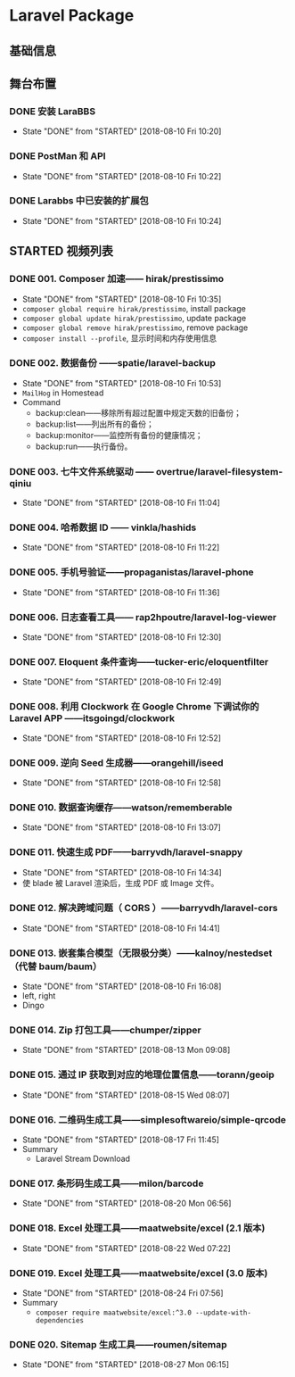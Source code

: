 * Laravel Package

** 基础信息

** 舞台布置
*** DONE 安装 LaraBBS
    CLOSED: [2018-08-10 Fri 10:20]
    - State "DONE"       from "STARTED"    [2018-08-10 Fri 10:20]
*** DONE PostMan 和 API
    CLOSED: [2018-08-10 Fri 10:22]
    - State "DONE"       from "STARTED"    [2018-08-10 Fri 10:22]
*** DONE Larabbs 中已安装的扩展包
    CLOSED: [2018-08-10 Fri 10:24]
    - State "DONE"       from "STARTED"    [2018-08-10 Fri 10:24]

** STARTED 视频列表
*** DONE 001. Composer 加速—— hirak/prestissimo
    CLOSED: [2018-08-10 Fri 10:35]
    - State "DONE"       from "STARTED"    [2018-08-10 Fri 10:35]
    - =composer global require hirak/prestissimo=, install package
    - =composer global update hirak/prestissimo=, update package
    - =composer global remove hirak/prestissimo=, remove package
    - =composer install --profile=, 显示时间和内存使用信息
*** DONE 002. 数据备份 ——spatie/laravel-backup
    CLOSED: [2018-08-10 Fri 10:53]
    - State "DONE"       from "STARTED"    [2018-08-10 Fri 10:53]
    - =MailHog= in Homestead
    - Command
      - backup:clean——移除所有超过配置中规定天数的旧备份；
      - backup:list——列出所有的备份；
      - backup:monitor——监控所有备份的健康情况；
      - backup:run——执行备份。
*** DONE 003. 七牛文件系统驱动 —— overtrue/laravel-filesystem-qiniu
    CLOSED: [2018-08-10 Fri 11:04]
    - State "DONE"       from "STARTED"    [2018-08-10 Fri 11:04]
*** DONE 004. 哈希数据 ID —— vinkla/hashids
    CLOSED: [2018-08-10 Fri 11:22]

    - State "DONE"       from "STARTED"    [2018-08-10 Fri 11:22]
*** DONE 005. 手机号验证——propaganistas/laravel-phone
    CLOSED: [2018-08-10 Fri 11:36]
    - State "DONE"       from "STARTED"    [2018-08-10 Fri 11:36]
*** DONE 006. 日志查看工具—— rap2hpoutre/laravel-log-viewer
    CLOSED: [2018-08-10 Fri 12:30]
    - State "DONE"       from "STARTED"    [2018-08-10 Fri 12:30]
*** DONE 007. Eloquent 条件查询——tucker-eric/eloquentfilter
    CLOSED: [2018-08-10 Fri 12:49]
    - State "DONE"       from "STARTED"    [2018-08-10 Fri 12:49]
*** DONE 008. 利用 Clockwork 在 Google Chrome 下调试你的 Laravel APP ——itsgoingd/clockwork
    CLOSED: [2018-08-10 Fri 12:52]
    - State "DONE"       from "STARTED"    [2018-08-10 Fri 12:52]
*** DONE 009. 逆向 Seed 生成器——orangehill/iseed
    CLOSED: [2018-08-10 Fri 12:58]
    - State "DONE"       from "STARTED"    [2018-08-10 Fri 12:58]
*** DONE 010. 数据查询缓存——watson/rememberable
    CLOSED: [2018-08-10 Fri 13:07]
    - State "DONE"       from "STARTED"    [2018-08-10 Fri 13:07]
*** DONE 011. 快速生成 PDF——barryvdh/laravel-snappy
    CLOSED: [2018-08-10 Fri 14:34]
    - State "DONE"       from "STARTED"    [2018-08-10 Fri 14:34]
    - 使 blade 被 Laravel 渲染后，生成 PDF 或 Image 文件。
*** DONE 012. 解决跨域问题（ CORS ）——barryvdh/laravel-cors
    CLOSED: [2018-08-10 Fri 14:41]
    - State "DONE"       from "STARTED"    [2018-08-10 Fri 14:41]
*** DONE 013. 嵌套集合模型（无限极分类）——kalnoy/nestedset（代替 baum/baum）
    CLOSED: [2018-08-10 Fri 16:08]
    - State "DONE"       from "STARTED"    [2018-08-10 Fri 16:08]
    - left, right
    - Dingo
*** DONE 014. Zip 打包工具——chumper/zipper
    CLOSED: [2018-08-13 Mon 09:08]
    - State "DONE"       from "STARTED"    [2018-08-13 Mon 09:08]
*** DONE 015. 通过 IP 获取到对应的地理位置信息——torann/geoip
    CLOSED: [2018-08-15 Wed 08:07]
    - State "DONE"       from "STARTED"    [2018-08-15 Wed 08:07]
*** DONE 016. 二维码生成工具——simplesoftwareio/simple-qrcode
    CLOSED: [2018-08-17 Fri 11:45]
    - State "DONE"       from "STARTED"    [2018-08-17 Fri 11:45]
    - Summary
      - Laravel Stream Download
*** DONE 017. 条形码生成工具——milon/barcode
    CLOSED: [2018-08-20 Mon 06:56]
    - State "DONE"       from "STARTED"    [2018-08-20 Mon 06:56]
*** DONE 018. Excel 处理工具——maatwebsite/excel (2.1 版本)
    CLOSED: [2018-08-22 Wed 07:22]
    - State "DONE"       from "STARTED"    [2018-08-22 Wed 07:22]
*** DONE 019. Excel 处理工具——maatwebsite/excel (3.0 版本)
    CLOSED: [2018-08-24 Fri 07:56]
    - State "DONE"       from "STARTED"    [2018-08-24 Fri 07:56]
    - Summary
      - =composer require maatwebsite/excel:^3.0 --update-with-dependencies=
*** DONE 020. Sitemap 生成工具——roumen/sitemap
    CLOSED: [2018-08-27 Mon 06:15]
    - State "DONE"       from "STARTED"    [2018-08-27 Mon 06:15]
